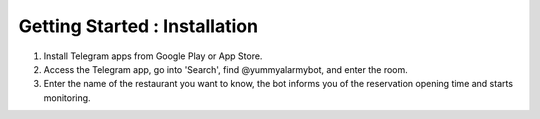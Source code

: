 Getting Started : Installation
=========================================

1) Install Telegram apps from Google Play or App Store.
2) Access the Telegram app, go into 'Search', find @yummyalarmybot, and enter the room.
3) Enter the name of the restaurant you want to know, the bot informs you of the reservation opening time and starts monitoring.
